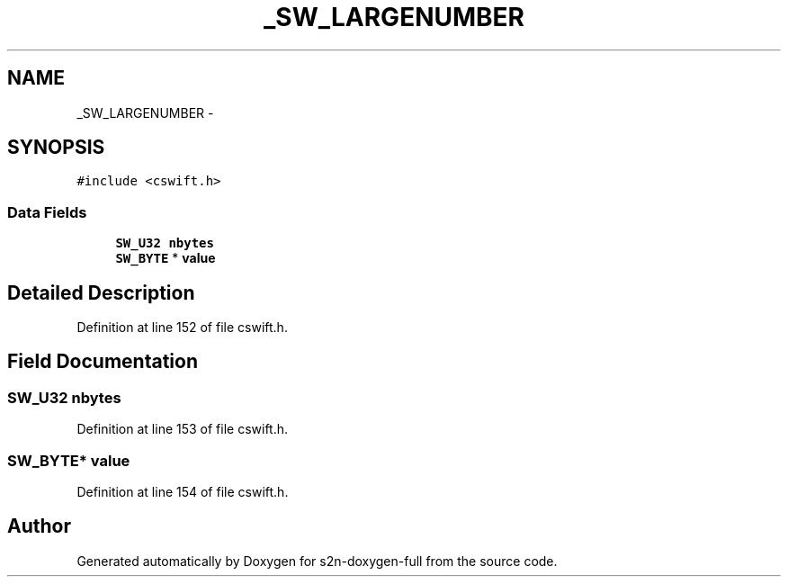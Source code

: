 .TH "_SW_LARGENUMBER" 3 "Fri Aug 19 2016" "s2n-doxygen-full" \" -*- nroff -*-
.ad l
.nh
.SH NAME
_SW_LARGENUMBER \- 
.SH SYNOPSIS
.br
.PP
.PP
\fC#include <cswift\&.h>\fP
.SS "Data Fields"

.in +1c
.ti -1c
.RI "\fBSW_U32\fP \fBnbytes\fP"
.br
.ti -1c
.RI "\fBSW_BYTE\fP * \fBvalue\fP"
.br
.in -1c
.SH "Detailed Description"
.PP 
Definition at line 152 of file cswift\&.h\&.
.SH "Field Documentation"
.PP 
.SS "\fBSW_U32\fP nbytes"

.PP
Definition at line 153 of file cswift\&.h\&.
.SS "\fBSW_BYTE\fP* value"

.PP
Definition at line 154 of file cswift\&.h\&.

.SH "Author"
.PP 
Generated automatically by Doxygen for s2n-doxygen-full from the source code\&.
